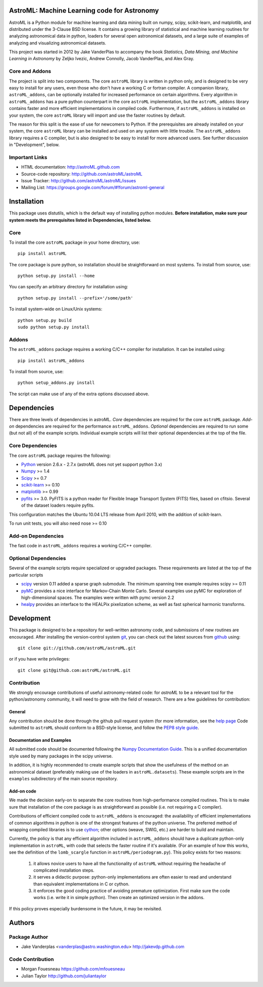 .. -*- mode: rst -*-

AstroML: Machine Learning code for Astronomy
============================================

AstroML is a Python module for machine learning and data mining
built on numpy, scipy, scikit-learn, and matplotlib,
and distributed under the 3-Clause BSD license.
It contains a growing library of statistical and machine learning
routines for analyzing astronomical data in python, loaders for several open
astronomical datasets, and a large suite of examples of analyzing and
visualizing astronomical datasets.

This project was started in 2012 by Jake VanderPlas to accompany the book
*Statistics, Data Mining, and Machine Learning in Astronomy* by
Zeljko Ivezic, Andrew Connolly, Jacob VanderPlas, and Alex Gray.

Core and Addons
---------------
The project is split into two components.  The core ``astroML`` library is
written in python only, and is designed to be very easy to install for
any users, even those who don't have a working C or fortran compiler.
A companion library, ``astroML_addons``, can be optionally installed for
increased performance on certain algorithms.  Every algorithm
in ``astroML_addons`` has a pure python counterpart in the
core ``astroML`` implementation, but the ``astroML_addons`` library
contains faster and more efficient implementations in compiled code.
Furthermore, if ``astroML_addons`` is installed on your system, the core
``astroML`` library will import and use the faster routines by default.

The reason for this split is the ease of use for newcomers to Python.  If the
prerequisites are already installed on your system, the core ``astroML``
library can be installed and used on any system with little trouble.  The
``astroML_addons`` library requires a C compiler, but is also designed to be
easy to install for more advanced users.  See further discussion in
"Development", below.


Important Links
---------------
- HTML documentation: http://astroML.github.com
- Source-code repository: http://github.com/astroML/astroML
- Issue Tracker: http://github.com/astroML/astroML/issues
- Mailing List: https://groups.google.com/forum/#!forum/astroml-general


Installation
============

This package uses distutils, which is the default way of installing python
modules.  **Before installation, make sure your system meets the prerequisites
listed in Dependencies, listed below.**

Core
----
To install the core ``astroML`` package in your home directory, use::

  pip install astroML

The core package is pure python, so installation should be straightforward
on most systems.  To install from source, use::

  python setup.py install --home

You can specify an arbitrary directory for installation using::

  python setup.py install --prefix='/some/path'

To install system-wide on Linux/Unix systems::

  python setup.py build
  sudo python setup.py install

Addons
------
The ``astroML_addons`` package requires a working C/C++ compiler for
installation.  It can be installed using::

  pip install astroML_addons

To install from source, use::

  python setup_addons.py install

The script can make use of any of the extra options discussed above.


Dependencies
============
There are three levels of dependencies in astroML.  *Core* dependencies are
required for the core ``astroML`` package.  *Add-on* dependencies are required
for the performance ``astroML_addons``.  *Optional* dependencies are required
to run some (but not all) of the example scripts.  Individual example scripts
will list their optional dependencies at the top of the file.

Core Dependencies
-----------------
The core ``astroML`` package requires the following:

- `Python <http://python.org>`_ version 2.6.x - 2.7.x
  (astroML does not yet support python 3.x)
- `Numpy <http://numpy.scipy.org/>`_ >= 1.4
- `Scipy <http://www.scipy.org/>`_ >= 0.7
- `scikit-learn <http://scikit-learn.org/>`_ >= 0.10
- `matplotlib <http://matplotlib.org/>`_ >= 0.99
- `pyfits <http://www.stsci.edu/institute/software_hardware/pyfits>`_ >= 3.0.
  PyFITS is a python reader for Flexible Image Transport
  System (FITS) files, based on cfitsio.  Several of the dataset loaders
  require pyfits.

This configuration matches the Ubuntu 10.04 LTS release from April 2010,
with the addition of scikit-learn.

To run unit tests, you will also need nose >= 0.10

Add-on Dependencies
-------------------
The fast code in ``astroML_addons`` requires a working C/C++ compiler.

Optional Dependencies
---------------------
Several of the example scripts require specialized or upgraded packages.
These requirements are listed at the top of the particular scripts

- `scipy <http://www.scipy.org>`_ version 0.11 added a sparse graph submodule.
  The minimum spanning tree example requires scipy >= 0.11

- `pyMC <http://pymc-devs.github.com/pymc/>`_
  provides a nice interface for Markov-Chain Monte Carlo.  Several examples
  use pyMC for exploration of high-dimensional spaces.  The examples
  were written with pymc version 2.2

- `healpy <https://github.com/healpy/healpy>`_ provides an interface to
  the HEALPix pixelization scheme, as well as fast spherical harmonic
  transforms.

Development
===========
This package is designed to be a repository for well-written astronomy code,
and submissions of new routines are encouraged.  After installing the
version-control system `git <http://git-scm.com/>`_, you can check out
the latest sources from `github <http://github.com>`_ using::

  git clone git://github.com/astroML/astroML.git

or if you have write privileges::

  git clone git@github.com:astroML/astroML.git

Contribution
------------
We strongly encourage contributions of useful astronomy-related code:
for `astroML` to be a relevant tool for the python/astronomy community,
it will need to grow with the field of research.  There are a few
guidelines for contribution:

General
~~~~~~~
Any contribution should be done through the github pull request system (for
more information, see the
`help page <https://help.github.com/articles/using-pull-requests>`_
Code submitted to ``astroML`` should conform to a BSD-style license,
and follow the `PEP8 style guide <http://www.python.org/dev/peps/pep-0008/>`_.

Documentation and Examples
~~~~~~~~~~~~~~~~~~~~~~~~~~
All submitted code should be documented following the
`Numpy Documentation Guide`_.  This is a unified documentation style used
by many packages in the scipy universe.

In addition, it is highly recommended to create example scripts that show the
usefulness of the method on an astronomical dataset (preferably making use
of the loaders in ``astroML.datasets``).  These example scripts are in the
``examples`` subdirectory of the main source repository.

Add-on code
~~~~~~~~~~~
We made the decision early-on to separate the core routines from
high-performance compiled routines.
This is to make sure that installation of the core
package is as straightforward as possible (i.e. not requiring a C compiler).

Contributions of efficient compiled code to ``astroML_addons`` is encouraged:
the availability of efficient implementations of common algorithms in python
is one of the strongest features of the python universe.  The preferred
method of wrapping compiled libraries is to use
`cython <http://www.cython.org>`_; other options (weave, SWIG, etc.) are
harder to build and maintain.

Currently, the policy is that any efficient algorithm included in
``astroML_addons`` should have a duplicate python-only implementation in
``astroML``, with code that selects the faster routine if it's available.
(For an example of how this works, see the definition of the ``lomb_scargle``
function in ``astroML/periodogram.py``).
This policy exists for two reasons:

 1. it allows novice users to have all the functionality of ``astroML`` without
    requiring the headache of complicated installation steps.
 2. it serves a didactic purpose: python-only implementations are often easier
    to read and understand than equivalent implementations in C or cython.
 3. it enforces the good coding practice of avoiding premature optimization.
    First make sure the code works (i.e. write it in simple python).  Then
    create an optimized version in the addons.

If this policy proves especially burdensome in the future, it may be revisited.

.. _Numpy Documentation Guide: https://github.com/numpy/numpy/blob/master/doc/HOWTO_DOCUMENT.rst.txt

Authors
=======

Package Author
--------------
* Jake Vanderplas <vanderplas@astro.washington.edu> http://jakevdp.github.com

Code Contribution
-----------------
* Morgan Fouesneau https://github.com/mfouesneau
* Julian Taylor http://github.com/juliantaylor

